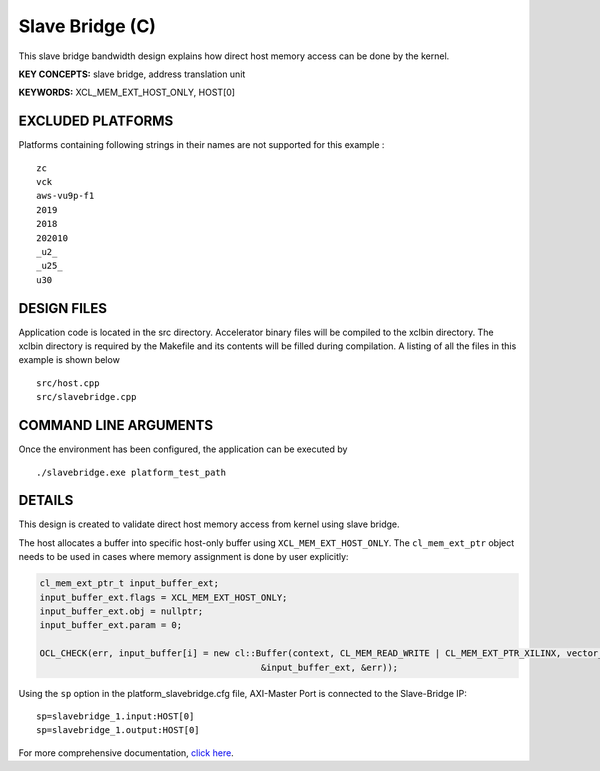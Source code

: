 Slave Bridge (C)
================

This slave bridge bandwidth design explains how direct host memory access can be done by the kernel.

**KEY CONCEPTS:** slave bridge, address translation unit

**KEYWORDS:** XCL_MEM_EXT_HOST_ONLY, HOST[0]

EXCLUDED PLATFORMS
------------------

Platforms containing following strings in their names are not supported for this example :

::

   zc
   vck
   aws-vu9p-f1
   2019
   2018
   202010
   _u2_
   _u25_
   u30

DESIGN FILES
------------

Application code is located in the src directory. Accelerator binary files will be compiled to the xclbin directory. The xclbin directory is required by the Makefile and its contents will be filled during compilation. A listing of all the files in this example is shown below

::

   src/host.cpp
   src/slavebridge.cpp
   
COMMAND LINE ARGUMENTS
----------------------

Once the environment has been configured, the application can be executed by

::

   ./slavebridge.exe platform_test_path

DETAILS
-------

This design is created to validate direct host memory access from kernel using slave bridge.

The host allocates a buffer into specific host-only buffer using ``XCL_MEM_EXT_HOST_ONLY``. The ``cl_mem_ext_ptr`` object needs to be used in cases where memory assignment is done by user explicitly:

.. code:: cpp

   cl_mem_ext_ptr_t input_buffer_ext;
   input_buffer_ext.flags = XCL_MEM_EXT_HOST_ONLY;
   input_buffer_ext.obj = nullptr;
   input_buffer_ext.param = 0;
   
   OCL_CHECK(err, input_buffer[i] = new cl::Buffer(context, CL_MEM_READ_WRITE | CL_MEM_EXT_PTR_XILINX, vector_size_bytes,
                                             &input_buffer_ext, &err));

Using the ``sp`` option  in the platform_slavebridge.cfg file, AXI-Master Port is connected to the Slave-Bridge IP:

::

   sp=slavebridge_1.input:HOST[0]
   sp=slavebridge_1.output:HOST[0]

For more comprehensive documentation, `click here <http://xilinx.github.io/Vitis_Accel_Examples>`__.